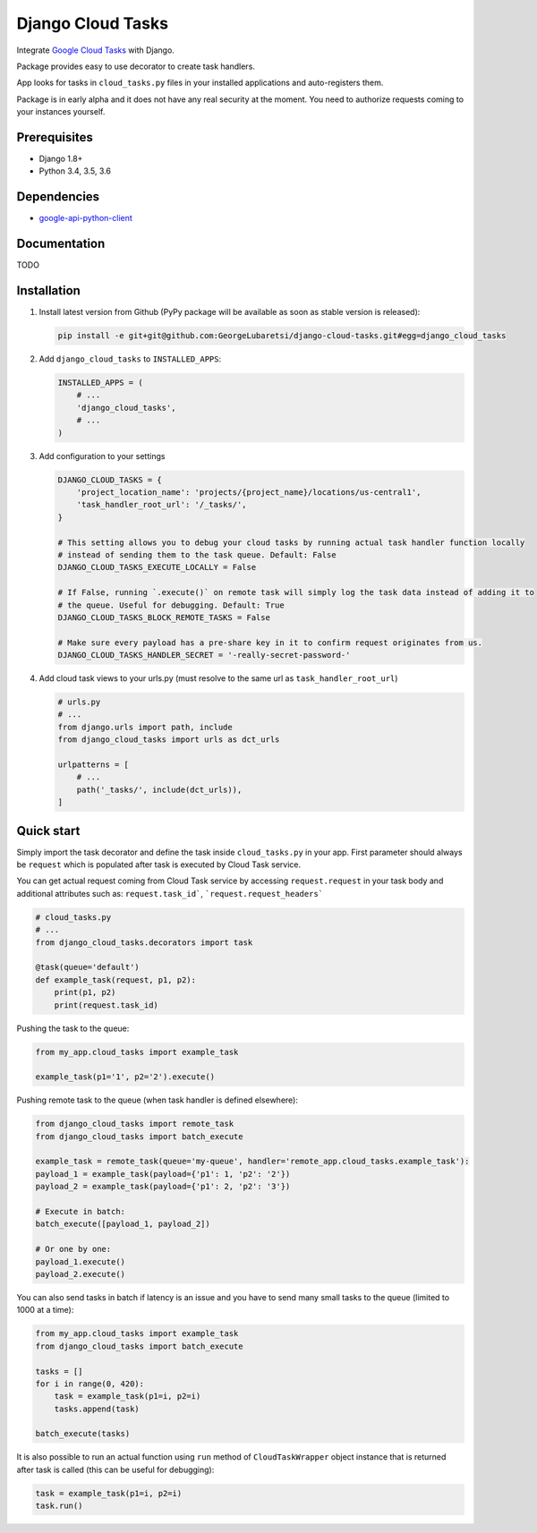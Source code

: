 ============================
Django Cloud Tasks
============================
Integrate `Google Cloud Tasks <https://goo.gl/Ya0AZd>`_ with Django.

Package provides easy to use decorator to create task handlers.

App looks for tasks in ``cloud_tasks.py`` files in your installed applications and auto-registers them.

Package is in early alpha and it does not have any real security at the moment. You need to authorize requests coming
to your instances yourself.

Prerequisites
=============

- Django 1.8+
- Python 3.4, 3.5, 3.6

Dependencies
============

- `google-api-python-client <https://pypi.python.org/pypi/google-api-python-client/>`_

Documentation
=============

TODO

Installation
============

(1) Install latest version from Github (PyPy package will be available as soon as stable version is released):

    .. code-block:: sh

        pip install -e git+git@github.com:GeorgeLubaretsi/django-cloud-tasks.git#egg=django_cloud_tasks


(2) Add ``django_cloud_tasks`` to ``INSTALLED_APPS``:

    .. code-block:: python

        INSTALLED_APPS = (
            # ...
            'django_cloud_tasks',
            # ...
        )


(3) Add configuration to your settings

    .. code-block:: python

        DJANGO_CLOUD_TASKS = {
            'project_location_name': 'projects/{project_name}/locations/us-central1',
            'task_handler_root_url': '/_tasks/',
        }

        # This setting allows you to debug your cloud tasks by running actual task handler function locally
        # instead of sending them to the task queue. Default: False
        DJANGO_CLOUD_TASKS_EXECUTE_LOCALLY = False

        # If False, running `.execute()` on remote task will simply log the task data instead of adding it to
        # the queue. Useful for debugging. Default: True
        DJANGO_CLOUD_TASKS_BLOCK_REMOTE_TASKS = False

        # Make sure every payload has a pre-share key in it to confirm request originates from us.
        DJANGO_CLOUD_TASKS_HANDLER_SECRET = '-really-secret-password-'


(4) Add cloud task views to your urls.py (must resolve to the same url as ``task_handler_root_url``)

    .. code-block:: python

        # urls.py
        # ...
        from django.urls import path, include
        from django_cloud_tasks import urls as dct_urls

        urlpatterns = [
            # ...
            path('_tasks/', include(dct_urls)),
        ]



Quick start
===========

Simply import the task decorator and define the task inside ``cloud_tasks.py`` in your app.
First parameter should always be ``request`` which is populated after task is executed by Cloud Task service.

You can get actual request coming from Cloud Task service by accessing ``request.request`` in your task body and
additional attributes such as: ``request.task_id```, ```request.request_headers```

.. code-block:: python

    # cloud_tasks.py
    # ...
    from django_cloud_tasks.decorators import task

    @task(queue='default')
    def example_task(request, p1, p2):
        print(p1, p2)
        print(request.task_id)


Pushing the task to the queue:

.. code-block:: python

    from my_app.cloud_tasks import example_task

    example_task(p1='1', p2='2').execute()


Pushing remote task to the queue (when task handler is defined elsewhere):

.. code-block:: python

    from django_cloud_tasks import remote_task
    from django_cloud_tasks import batch_execute

    example_task = remote_task(queue='my-queue', handler='remote_app.cloud_tasks.example_task'):
    payload_1 = example_task(payload={'p1': 1, 'p2': '2'})
    payload_2 = example_task(payload={'p1': 2, 'p2': '3'})

    # Execute in batch:
    batch_execute([payload_1, payload_2])

    # Or one by one:
    payload_1.execute()
    payload_2.execute()


You can also send tasks in batch if latency is an issue and you have to send many small tasks to the queue
(limited to 1000 at a time):

.. code-block:: python

    from my_app.cloud_tasks import example_task
    from django_cloud_tasks import batch_execute

    tasks = []
    for i in range(0, 420):
        task = example_task(p1=i, p2=i)
        tasks.append(task)

    batch_execute(tasks)



It is also possible to run an actual function using ``run`` method of ``CloudTaskWrapper`` object instance that is returned after task is called (this can be useful for debugging):

.. code-block:: python

    task = example_task(p1=i, p2=i)
    task.run()


